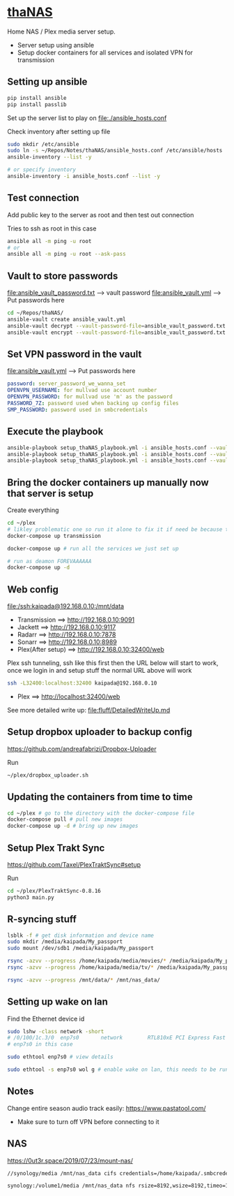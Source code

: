 * [[file:/ssh:kaipada@192.168.0.10:~/][thaNAS]] 
#+html: <a href="https://badges.pufler.dev"><img alt="Last updated date" src="https://badges.pufler.dev/updated/justinjk007/thaNAS" align="right"/></a>

#+CAPTION: Purple bad guy saying I am inevitable
#+html: <p align="center"><img src="fluff/MrPurple.gif" /></p>

Home NAS / Plex media server setup.
- Server setup using ansible
- Setup docker containers for all services and isolated VPN for transmission

** Setting up ansible

#+begin_src sh
pip install ansible
pip install passlib
#+end_src

Set up the server list to play on
file:./ansible_hosts.conf

Check inventory after setting up file
#+begin_src sh
sudo mkdir /etc/ansible
sudo ln -s ~/Repos/Notes/thaNAS/ansible_hosts.conf /etc/ansible/hosts
ansible-inventory --list -y

# or specify inventory
ansible-inventory -i ansible_hosts.conf --list -y
#+end_src

** Test connection

Add public key to the server as root and then test out connection

Tries to ssh as root in this case
#+begin_src sh
ansible all -m ping -u root
# or
ansible all -m ping -u root --ask-pass
#+end_src

** Vault to store passwords

file:ansible_vault_password.txt --> vault password
file:ansible_vault.yml --> Put passwords here

#+begin_src sh
cd ~/Repos/thaNAS/
ansible-vault create ansible_vault.yml
ansible-vault decrypt --vault-password-file=ansible_vault_password.txt ansible_vault.yml
ansible-vault encrypt --vault-password-file=ansible_vault_password.txt ansible_vault.yml
#+end_src

** Set VPN password in the vault

file:ansible_vault.yml --> Put passwords here

#+begin_src yml
password: server_password_we_wanna_set
OPENVPN_USERNAME: for mullvad use account number
OPENVPN_PASSWORD: for mullvad use 'm' as the password
PASSWORD_7Z: password used when backing up config files
SMP_PASSWORD: password used in smbcredentials
#+end_src

** Execute the playbook

#+begin_src sh
ansible-playbook setup_thaNAS_playbook.yml -i ansible_hosts.conf --vault-pass-file ansible_vault_password.txt
ansible-playbook setup_thaNAS_playbook.yml -i ansible_hosts.conf --vault-pass-file ansible_vault_password.txt --tags transmission
ansible-playbook setup_thaNAS_playbook.yml -i ansible_hosts.conf --vault-pass-file ansible_vault_password.txt --tags compose
#+end_src

** Bring the docker containers up manually now that server is setup

Create everything
#+begin_src sh
cd ~/plex
# likley problematic one so run it alone to fix it if need be because this container also holds the VPN info
docker-compose up transmission

docker-compose up # run all the services we just set up

# run as deamon FOREVAAAAAA
docker-compose up -d
#+end_src

** Web config

file:/ssh:kaipada@192.168.0.10:/mnt/data

- Transmission      ==> http://192.168.0.10:9091
- Jackett           ==> http://192.168.0.10:9117
- Radarr            ==> http://192.168.0.10:7878
- Sonarr            ==> http://192.168.0.10:8989
- Plex(After setup) ==> http://192.168.0.10:32400/web

Plex ssh tunneling, ssh like this first then the URL below will start to work, once we login in and setup stuff the normal URL above will work
#+begin_src sh
ssh -L32400:localhost:32400 kaipada@192.168.0.10
#+end_src

- Plex         ==> http://localhost:32400/web

See more detailed write up: file:fluff/DetailedWriteUp.md

** Setup dropbox uploader to backup config

https://github.com/andreafabrizi/Dropbox-Uploader

Run
#+begin_src sh
~/plex/dropbox_uploader.sh
#+end_src

** Updating the containers from time to time

#+begin_src sh
cd ~/plex # go to the directory with the docker-compose file
docker-compose pull # pull new images
docker-compose up -d # bring up new images
#+end_src

** Setup Plex Trakt Sync

https://github.com/Taxel/PlexTraktSync#setup

Run
#+begin_src sh
cd ~/plex/PlexTraktSync-0.8.16
python3 main.py
#+end_src

** R-syncing stuff

#+begin_src sh
lsblk -f # get disk information and device name
sudo mkdir /media/kaipada/My_passport
sudo mount /dev/sdb1 /media/kaipada/My_passport

rsync -azvv --progress /home/kaipada/media/movies/* /media/kaipada/My_passport/movies
rsync -azvv --progress /home/kaipada/media/tv/* /media/kaipada/My_passport/tv

rsync -azvv --progress /mnt/data/* /mnt/nas_data/
#+end_src

** Setting up wake on lan

Find the Ethernet device id
#+begin_src sh
sudo lshw -class network -short
# /0/100/1c.3/0  enp7s0       network        RTL810xE PCI Express Fast Ethernet controller
# enp7s0 in this case

sudo ethtool enp7s0 # view details

sudo ethtool -s enp7s0 wol g # enable wake on lan, this needs to be run after every reboot
#+end_src

** Notes

Change entire season audio track easily: https://www.pastatool.com/
  - Make sure to turn off VPN before connecting to it

** NAS

https://0ut3r.space/2019/07/23/mount-nas/

#+begin_src sh
//synology/media /mnt/nas_data cifs credentials=/home/kaipada/.smbcredentials,vers=3.0,uid=1000,gid=1000 0 0

synology:/volume1/media /mnt/nas_data nfs rsize=8192,wsize=8192,timeo=14,intr
#+end_src
